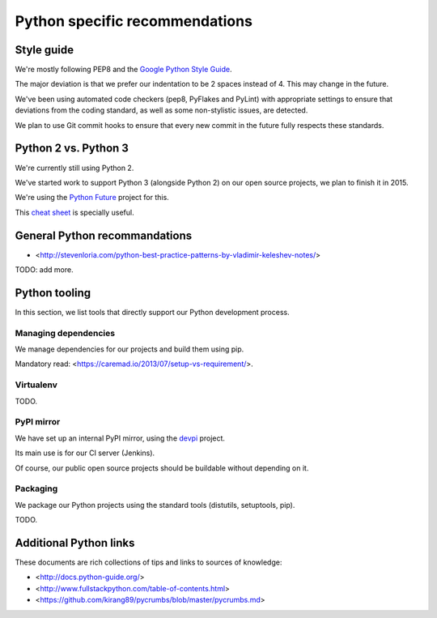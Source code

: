 Python specific recommendations
===============================

Style guide
-----------

We're mostly following PEP8 and the `Google Python Style Guide <http://google-styleguide.googlecode.com/svn/trunk/pyguide.html>`_.

The major deviation is that we prefer our indentation to be 2 spaces instead of 4. This may change in the future.

We've been using automated code checkers (pep8, PyFlakes and PyLint) with appropriate settings to ensure that deviations from the coding standard, as well as some non-stylistic issues, are detected.

We plan to use Git commit hooks to ensure that every new commit in the future fully respects these standards.


Python 2 vs. Python 3
---------------------

We're currently still using Python 2.

We've started work to support Python 3 (alongside Python 2) on our open source projects, we plan to finish it in 2015.

We're using the `Python Future <http://python-future.org/>`_ project for this. 

This `cheat sheet <http://python-future.org/compatible_idioms.html>`_ is specially useful.


General Python recommandations
------------------------------

- <http://stevenloria.com/python-best-practice-patterns-by-vladimir-keleshev-notes/>

TODO: add more.


Python tooling
--------------

In this section, we list tools that directly support our Python development process.


Managing dependencies
~~~~~~~~~~~~~~~~~~~~~

We manage dependencies for our projects and build them using pip.

Mandatory read: <https://caremad.io/2013/07/setup-vs-requirement/>.


Virtualenv
~~~~~~~~~~

TODO.

PyPI mirror
~~~~~~~~~~~

We have set up an internal PyPI mirror, using the `devpi <http://doc.devpi.net/latest/>`_ project.

Its main use is for our CI server (Jenkins).

Of course, our public open source projects should be buildable without depending on it.


Packaging
~~~~~~~~~

We package our Python projects using the standard tools (distutils, setuptools, pip). 

TODO.


Additional Python links
-----------------------

These documents are rich collections of tips and links to sources of knowledge:

- <http://docs.python-guide.org/>
- <http://www.fullstackpython.com/table-of-contents.html>
- <https://github.com/kirang89/pycrumbs/blob/master/pycrumbs.md>
